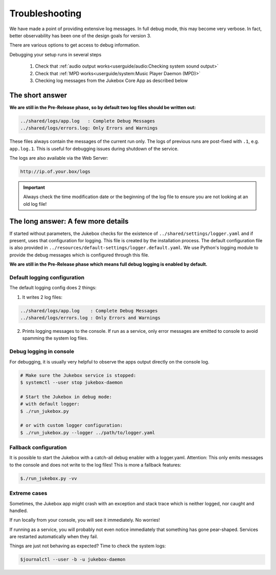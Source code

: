 Troubleshooting
*****************

We have made a point of providing extensive log messages.
In full debug mode, this may become very verbose. In fact, better observability
has been one of the design goals for version 3.

There are various options to get access to debug information.

Debugging your setup runs in several steps

    #. Check that :ref:`audio output works<userguide/audio:Checking system sound output>`
    #. Check that :ref:`MPD works<userguide/system:Music Player Daemon (MPD)>`
    #. Checking log messages from the Jukebox Core App as described below

The short answer
----------------

**We are still in the Pre-Release phase, so by default two log files should be written out:**

.. code-block:: bash

    ../shared/logs/app.log   : Complete Debug Messages
    ../shared/logs/errors.log: Only Errors and Warnings

These files always contain the messages of the current run only.
The logs of previous runs are post-fixed with ``.1``, e.g. ``app.log.1``. This is useful for debugging issues during
shutdown of the service.

The logs are also available via the Web Server:

.. code-block::

    http://ip.of.your.box/logs

.. important:: Always check the time modification date or the beginning of the log
    file to ensure you are not looking at an old log file!

The long answer: A few more details
------------------------------------

If started without parameters, the Jukebox checks for the existence of ``../shared/settings/logger.yaml``
and if present, uses that configuration for logging. This file is created by the installation process.
The default configuration file is also provided in ``../resources/default-settings/logger.default.yaml``.
We use Python's logging module to provide the debug messages which is configured through this file.

**We are still in the Pre-Release phase which means full debug logging is enabled by default.**

Default logging configuration
^^^^^^^^^^^^^^^^^^^^^^^^^^^^^

The default logging config does 2 things:

1. It writes 2 log files:

.. code-block:: bash

    ../shared/logs/app.log    : Complete Debug Messages
    ../shared/logs/errors.log : Only Errors and Warnings

2. Prints logging messages to the console. If run as a service, only error messages are emitted to console to avoid spamming the system log files.

Debug logging in console
^^^^^^^^^^^^^^^^^^^^^^^^^^^^^

For debugging, it is usually very helpful to observe the apps output directly
on the console log.

.. code-block:: bash

    # Make sure the Jukebox service is stopped:
    $ systemctl --user stop jukebox-daemon

    # Start the Jukebox in debug mode:
    # with default logger:
    $ ./run_jukebox.py

    # or with custom logger configuration:
    $ ./run_jukebox.py --logger ../path/to/logger.yaml

Fallback configuration
^^^^^^^^^^^^^^^^^^^^^^^^^^^^^

It is possible to start the Jukebox with a catch-all debug enabler with a logger.yaml.
Attention: This only emits messages to the console and does not write to the log files!
This is more a fallback features:

.. code-block:: bash

    $./run_jukebox.py -vv

Extreme cases
^^^^^^^^^^^^^

Sometimes, the Jukebox app might crash with an exception and stack trace which is
neither logged, nor caught and handled.

If run locally from your console, you will see it immediately. No worries!

If running as a service, you will probably not even notice immediately that something has
gone pear-shaped. Services are restarted automatically when they fail.

Things are just not behaving as expected? Time to check the system logs:

.. code-block:: bash

    $journalctl --user -b -u jukebox-daemon
